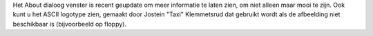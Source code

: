 Het About dialoog venster is recent geupdate om meer informatie te laten zien,
om niet alleen maar mooi te zijn. Ook kunt u het ASCII logotype zien, gemaakt
door Jostein "Taxi" Klemmetsrud dat gebruikt wordt als de afbeelding niet
beschikbaar is (bijvoorbeeld op floppy).